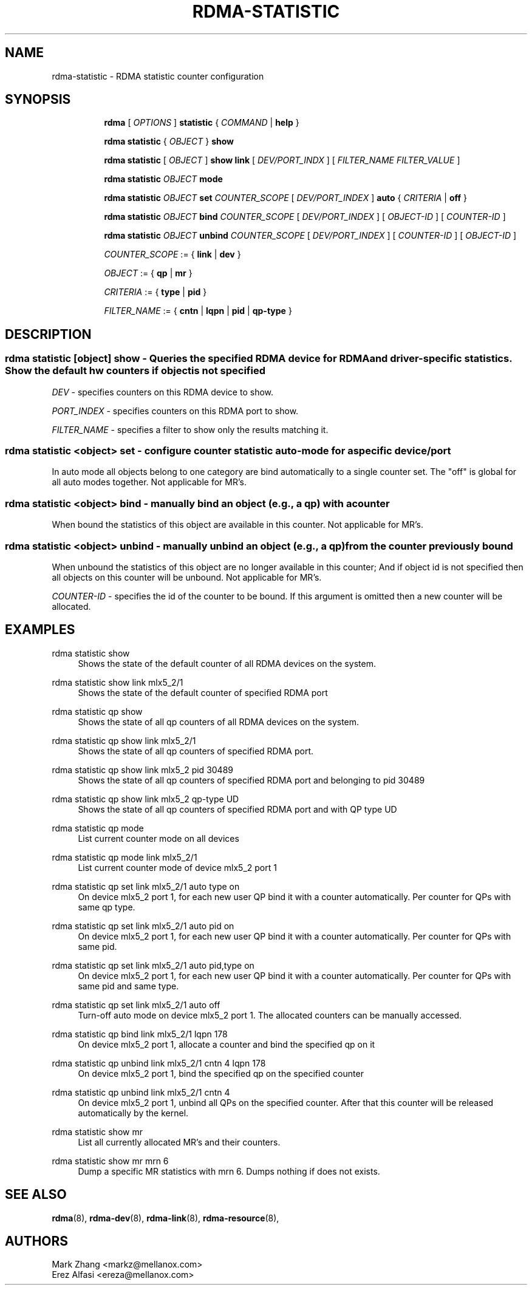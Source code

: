 .TH RDMA\-STATISTIC 8 "27 June 2019" "iproute2" "Linux"
.SH NAME
rdma-statistic \- RDMA statistic counter configuration
.SH SYNOPSIS
.sp
.ad l
.in +8
.ti -8
.B rdma
.RI "[ " OPTIONS " ]"
.B statistic
.RI  "{ " COMMAND " | "
.BR help " }"
.sp

.ti -8
.B rdma statistic
.RI "{ " OBJECT " }"
.B show

.ti -8
.B rdma statistic
.RI "[ " OBJECT " ]"
.B show link
.RI "[ " DEV/PORT_INDX " ]"
.RI "[ " FILTER_NAME " " FILTER_VALUE " ]"

.ti -8
.B rdma statistic
.IR OBJECT
.B mode

.ti -8
.B rdma statistic
.IR OBJECT
.B set
.IR COUNTER_SCOPE
.RI "[ " DEV/PORT_INDEX " ]"
.B auto
.RI "{ " CRITERIA " | "
.BR off " }"

.ti -8
.B rdma statistic
.IR OBJECT
.B bind
.IR COUNTER_SCOPE
.RI "[ " DEV/PORT_INDEX " ]"
.RI "[ " OBJECT-ID " ]"
.RI "[ " COUNTER-ID " ]"

.ti -8
.B rdma statistic
.IR OBJECT
.B unbind
.IR COUNTER_SCOPE
.RI "[ " DEV/PORT_INDEX " ]"
.RI "[ " COUNTER-ID " ]"
.RI "[ " OBJECT-ID " ]"

.ti -8
.IR COUNTER_SCOPE " := "
.RB "{ " link " | " dev " }"

.ti -8
.IR OBJECT " := "
.RB "{ " qp " | " mr " }"

.ti -8
.IR CRITERIA " := "
.RB "{ " type " | " pid " }"

.ti -8
.IR FILTER_NAME " := "
.RB "{ " cntn " | " lqpn " | " pid " | " qp-type " }"

.SH "DESCRIPTION"
.SS rdma statistic [object] show - Queries the specified RDMA device for RDMA and driver-specific statistics. Show the default hw counters if object is not specified

.PP
.I "DEV"
- specifies counters on this RDMA device to show.

.I "PORT_INDEX"
- specifies counters on this RDMA port to show.

.I "FILTER_NAME
- specifies a filter to show only the results matching it.

.SS rdma statistic <object> set - configure counter statistic auto-mode for a specific device/port
In auto mode all objects belong to one category are bind automatically to a single counter set. The "off" is global for all auto modes together. Not applicable for MR's.

.SS rdma statistic <object> bind - manually bind an object (e.g., a qp) with a counter
When bound the statistics of this object are available in this counter. Not applicable for MR's.

.SS rdma statistic <object> unbind - manually unbind an object (e.g., a qp) from the counter previously bound
When unbound the statistics of this object are no longer available in this counter; And if object id is not specified then all objects on this counter will be unbound. Not applicable for MR's.

.I "COUNTER-ID"
- specifies the id of the counter to be bound.
If this argument is omitted then a new counter will be allocated.

.SH "EXAMPLES"
.PP
rdma statistic show
.RS 4
Shows the state of the default counter of all RDMA devices on the system.
.RE
.PP
rdma statistic show link mlx5_2/1
.RS 4
Shows the state of the default counter of specified RDMA port
.RE
.PP
rdma statistic qp show
.RS 4
Shows the state of all qp counters of all RDMA devices on the system.
.RE
.PP
rdma statistic qp show link mlx5_2/1
.RS 4
Shows the state of all qp counters of specified RDMA port.
.RE
.PP
rdma statistic qp show link mlx5_2 pid 30489
.RS 4
Shows the state of all qp counters of specified RDMA port and belonging to pid 30489
.RE
.PP
rdma statistic qp show link mlx5_2 qp-type UD
.RS 4
Shows the state of all qp counters of specified RDMA port and with QP type UD
.RE
.PP
rdma statistic qp mode
.RS 4
List current counter mode on all devices
.RE
.PP
rdma statistic qp mode link mlx5_2/1
.RS 4
List current counter mode of device mlx5_2 port 1
.RE
.PP
rdma statistic qp set link mlx5_2/1 auto type on
.RS 4
On device mlx5_2 port 1, for each new user QP bind it with a counter automatically. Per counter for QPs with same qp type.
.RE
.PP
rdma statistic qp set link mlx5_2/1 auto pid on
.RS 4
On device mlx5_2 port 1, for each new user QP bind it with a counter automatically. Per counter for QPs with same pid.
.RE
.PP
rdma statistic qp set link mlx5_2/1 auto pid,type on
.RS 4
On device mlx5_2 port 1, for each new user QP bind it with a counter automatically. Per counter for QPs with same pid and same type.
.RE
.PP
rdma statistic qp set link mlx5_2/1 auto off
.RS 4
Turn-off auto mode on device mlx5_2 port 1. The allocated counters can be manually accessed.
.RE
.PP
rdma statistic qp bind link mlx5_2/1 lqpn 178
.RS 4
On device mlx5_2 port 1, allocate a counter and bind the specified qp on it
.RE
.PP
rdma statistic qp unbind link mlx5_2/1 cntn 4 lqpn 178
.RS 4
On device mlx5_2 port 1, bind the specified qp on the specified counter
.RE
.PP
rdma statistic qp unbind link mlx5_2/1 cntn 4
.RS 4
On device mlx5_2 port 1, unbind all QPs on the specified counter. After that this counter will be released automatically by the kernel.
.RE
.PP
rdma statistic show mr
.RS 4
List all currently allocated MR's and their counters.
.RE
.PP
rdma statistic show mr mrn 6
.RS 4
Dump a specific MR statistics with mrn 6. Dumps nothing if does not exists.
.RE

.SH SEE ALSO
.BR rdma (8),
.BR rdma-dev (8),
.BR rdma-link (8),
.BR rdma-resource (8),
.br

.SH AUTHORS
Mark Zhang <markz@mellanox.com>
.br
Erez Alfasi <ereza@mellanox.com>
